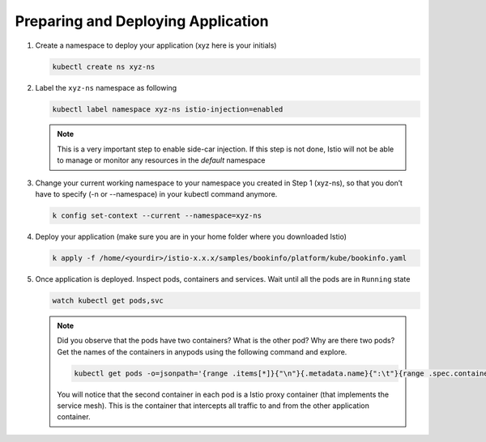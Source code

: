 .. _prepare_deploy_access:

.. title:: Install Bookinfo Application

------------------------------------
Preparing and Deploying Application
------------------------------------

#. Create a namespace to deploy your application (xyz here is your initials)

   .. code-block:: bash

    kubectl create ns xyz-ns

   .. figure:: images/createns.png

#. Label the ``xyz-ns`` namespace as following

   .. code-block:: bash

    kubectl label namespace xyz-ns istio-injection=enabled

   .. figure:: images/labelns.png

   .. note::

     This is a very important step to enable side-car injection. If this step is not done, Istio will not be able to manage or monitor any resources in the `default` namespace

#. Change your current working namespace to your namespace you created in Step 1 (xyz-ns), so that you don’t have to specify (-n or --namespace) in your kubectl command anymore.

   .. code-block:: bash

 	  k config set-context --current --namespace=xyz-ns

#. Deploy your application (make sure you are in your home folder where you downloaded Istio)

   .. code-block:: bash

	  k apply -f /home/<yourdir>/istio-x.x.x/samples/bookinfo/platform/kube/bookinfo.yaml

   .. figure:: images/installapp.png

#. Once application is deployed. Inspect pods, containers and services. Wait until all the pods are in ``Running`` state

   .. code-block:: bash

    watch kubectl get pods,svc

   .. figure:: images/appresources.png

   .. note::

     Did you observe that the pods have two containers? What is the other pod? Why are there two pods?
     Get the names of the containers in anypods using the following command and explore.

     .. code-block:: bash

      kubectl get pods -o=jsonpath='{range .items[*]}{"\n"}{.metadata.name}{":\t"}{range .spec.containers[*]}{.image}{", "}{end}{end}' | sort

     .. figure:: images/containernames.png

     You will notice that the second container in each pod is a Istio proxy container (that implements the service mesh). This is the container that intercepts all traffic to and from the other application container.
